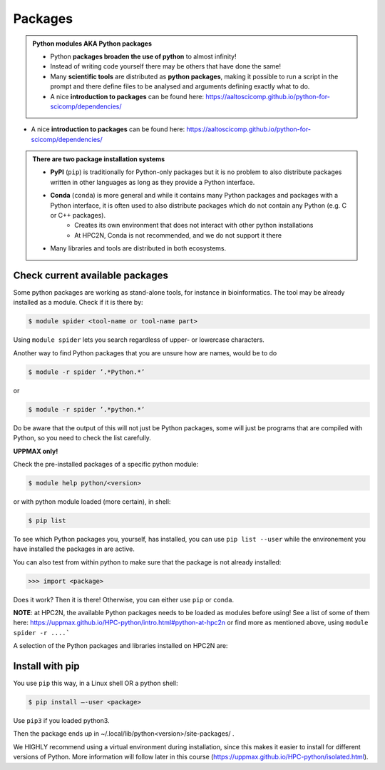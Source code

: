 Packages
========

.. admonition:: Python modules AKA Python packages

   - Python **packages broaden the use of python** to almost infinity! 

   - Instead of writing code yourself there may be others that have done the same!

   - Many **scientific tools** are distributed as **python packages**, making it possible to run a script in the prompt and there define files to be analysed and arguments defining exactly what to do.

   - A nice **introduction to packages** can be found here: https://aaltoscicomp.github.io/python-for-scicomp/dependencies/ 

.. questions::

   - How do I find which packages and versions are available?
   - What to do if I need other packages?
   - Are there differences between HPC2N and UPPMAX?
   
.. objectives:: 

   - Show how to check for Python packages
   - show how to install own packages on the different clusters

- A nice **introduction to packages** can be found here: https://aaltoscicomp.github.io/python-for-scicomp/dependencies/ 

.. admonition:: There are two package installation systems

    - **PyPI** (``pip``) is traditionally for Python-only packages but it is no problem to also distribute packages written in other languages as long as they provide a Python interface.

    - **Conda** (``conda``) is more general and while it contains many Python packages and packages with a Python interface, it is often used to also distribute packages which do not contain any Python (e.g. C or C++ packages).
    	- Creates its own environment that does not interact with other python installations
	- At HPC2N, Conda is not recommended, and we do not support it there

    - Many libraries and tools are distributed in both ecosystems.


Check current available packages
--------------------------------

.. tabs::

   .. tab:: UPPMAX

   .. tab:: HPC2N
   
   

Some python packages are working as stand-alone tools, for instance in bioinformatics. The tool may be already installed as a module. Check if it is there by:

.. code-block:: sh 

   $ module spider <tool-name or tool-name part> 
    
Using ``module spider`` lets you search regardless of upper- or lowercase characters.

Another way to find Python packages that you are unsure how are names, would be to do

.. code-block:: sh 

   $ module -r spider ’.*Python.*’
   
or

.. code-block:: sh 

   $ module -r spider ’.*python.*’
   
Do be aware that the output of this will not just be Python packages, some will just be programs that are compiled with Python, so you need to check the list carefully.   

**UPPMAX only!**

Check the pre-installed packages of a specific python module:

.. code-block:: sh 

   $ module help python/<version> 
  
or with python module loaded (more certain), in shell:

.. code-block:: sh 

   $ pip list

To see which Python packages you, yourself, has installed, you can use ``pip list --user`` while the environement you have installed the packages in are active.

You can also test from within python to make sure that the package is not already installed:

.. code-block:: python 

    >>> import <package>
    
Does it work? Then it is there!
Otherwise, you can either use ``pip`` or ``conda``.

**NOTE**: at HPC2N, the available Python packages needs to be loaded as modules before using! See a list of some of them here: https://uppmax.github.io/HPC-python/intro.html#python-at-hpc2n or find more as mentioned above, using ``module spider -r ....```

A selection of the Python packages and libraries installed on HPC2N are:

.. tabs::

   .. tab:: UPPMAX

	The python application at UPPMAX comes with several preinstalled packages.
	A selection of the Python packages and libraries installed on UPPMAX are:
	  - ``Numpy``
	  - ``Pandas``
 	  - ``Scipy``
	  - ``Matplotlib``
	  - ``Jupyter notebook``
	  - ``pip``
	  - ``cython``
	  - ``ipython``
	  - ``networkx``
	  - ``graphviz/0.16``
	In addition there are packages available form the module system
  	  - ``biopython``
  	  - ``python_ML_packages``
    	  - ``sklearn/scikit-learn``
	  - ``TensorFlow`` 
	  - ``torch``
    	  - ``mpi``
    	  - ``mpi4py``
  	  - ``bwa``
  	  - ``Graphviz/2.40.1``
  	  - ``HiChipper``
  	  - ``Homer``
  	  - ``pysam``

   .. tab:: HPC2N

	The python application at HPC2N comes with several preinstalled packages - check first before installing yourself!. HPC2N has both Python 2.7.x and Python 3.x installed. We will be using Python 3.x in this course.  For this course, the recommended version of Python to use on Kebnekaise is 3.9.5

	NOTE:  HPC2N do NOT recommend (and do not support) using Anaconda/Conda on our systems. You can read more about this here: https://www.hpc2n.umu.se/documentation/guides/anaconda


	This is a selection of the packages and libraries installed at HPC2N. These are all installed as **modules** and need to be loaded before use. 
	  - ``ASE``
	  - ``Keras``
	  - ``PyTorch``
	  - ``SciPy-bundle`` (Bottleneck, deap, mpi4py, mpmath, numexpr, numpy, pandas, scipy - some of the versions have more)
	  - ``TensorFlow``
	  - ``Theano``
	  - ``matplotlib``
	  - ``scikit-learn``
	  - ``scikit-image``
	  - ``pip``
	  - ``iPython``
	  - ``Cython``
	  - ``Flask``



Install with pip
----------------

You use ``pip`` this way, in a Linux shell OR a python shell: 

.. code-block:: sh 

    $ pip install –-user <package>
    
Use ``pip3`` if you loaded python3.

Then the package ends up in ~/.local/lib/python<version>/site-packages/ .

We HIGHLY recommend using a virtual environment during installation, since this makes it easier to install for different versions of Python.  More information will follow later in this course (https://uppmax.github.io/HPC-python/isolated.html). 

.. keypoints::

   - You can check for packages 
   	- from the Python shell with the ``import`` command
	- from BASH shell with the 
		- ``pip list`` command
		- ``ml help python/3.9.5`` at UPPMAX
   - Installation of Python packages can be done either with **PYPI** or **Conda**
   - You install own packages with the ``pip install`` command (This is the recommended way on HPC2N)
   - At UPPMAX Conda is also available (See Conda section)
